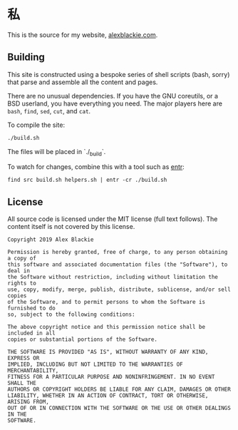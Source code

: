 * 私

This is the source for my website, [[https://www.alexblackie.com][alexblackie.com]].

** Building

This site is constructed using a bespoke series of shell scripts (bash, sorry)
that parse and assemble all the content and pages.

There are no unusual dependencies. If you have the GNU coreutils, or a BSD
userland, you have everything you need. The major players here are =bash=,
=find=, =sed=, =cut=, and =cat=.

To compile the site:

#+BEGIN_SRC bash
./build.sh
#+END_SRC

The files will be placed in `./_build`.

To watch for changes, combine this with a tool such as [[http://eradman.com/entrproject/][entr]]:

#+BEGIN_SRC <bash>
find src build.sh helpers.sh | entr -cr ./build.sh
#+END_SRC

** License

All source code is licensed under the MIT license (full text follows). The
content itself is not covered by this license.

#+BEGIN_SRC
Copyright 2019 Alex Blackie

Permission is hereby granted, free of charge, to any person obtaining a copy of
this software and associated documentation files (the "Software"), to deal in
the Software without restriction, including without limitation the rights to
use, copy, modify, merge, publish, distribute, sublicense, and/or sell copies
of the Software, and to permit persons to whom the Software is furnished to do
so, subject to the following conditions:

The above copyright notice and this permission notice shall be included in all
copies or substantial portions of the Software.

THE SOFTWARE IS PROVIDED "AS IS", WITHOUT WARRANTY OF ANY KIND, EXPRESS OR
IMPLIED, INCLUDING BUT NOT LIMITED TO THE WARRANTIES OF MERCHANTABILITY,
FITNESS FOR A PARTICULAR PURPOSE AND NONINFRINGEMENT. IN NO EVENT SHALL THE
AUTHORS OR COPYRIGHT HOLDERS BE LIABLE FOR ANY CLAIM, DAMAGES OR OTHER
LIABILITY, WHETHER IN AN ACTION OF CONTRACT, TORT OR OTHERWISE, ARISING FROM,
OUT OF OR IN CONNECTION WITH THE SOFTWARE OR THE USE OR OTHER DEALINGS IN THE
SOFTWARE.
#+END_SRC
